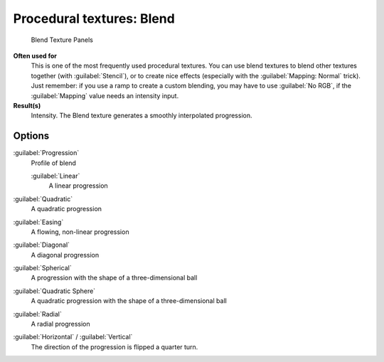 
Procedural textures: Blend
**************************

.. figure:: /images/25-Manual-Textures-Procedural-Blend.jpg
   :width: 307px
   :figwidth: 307px

   Blend Texture Panels


**Often used for**
   This is one of the most frequently used procedural textures. You can use blend textures to blend other textures together (with :guilabel:`Stencil`), or to create nice effects (especially with the :guilabel:`Mapping: Normal` trick). Just remember: if you use a ramp to create a custom blending, you may have to use :guilabel:`No RGB`, if the :guilabel:`Mapping` value needs an intensity input.
**Result(s)**
   Intensity. The Blend texture generates a smoothly interpolated progression.


Options
=======

:guilabel:`Progression`
   Profile of blend

   :guilabel:`Linear`
      A linear progression

:guilabel:`Quadratic`
   A quadratic progression
:guilabel:`Easing`
   A flowing, non-linear progression
:guilabel:`Diagonal`
   A diagonal progression
:guilabel:`Spherical`
   A progression with the shape of a three-dimensional ball
:guilabel:`Quadratic Sphere`
   A quadratic progression with the shape of a three-dimensional ball
:guilabel:`Radial`
   A radial progression
:guilabel:`Horizontal` / :guilabel:`Vertical`
   The direction of the progression is flipped a quarter turn.

